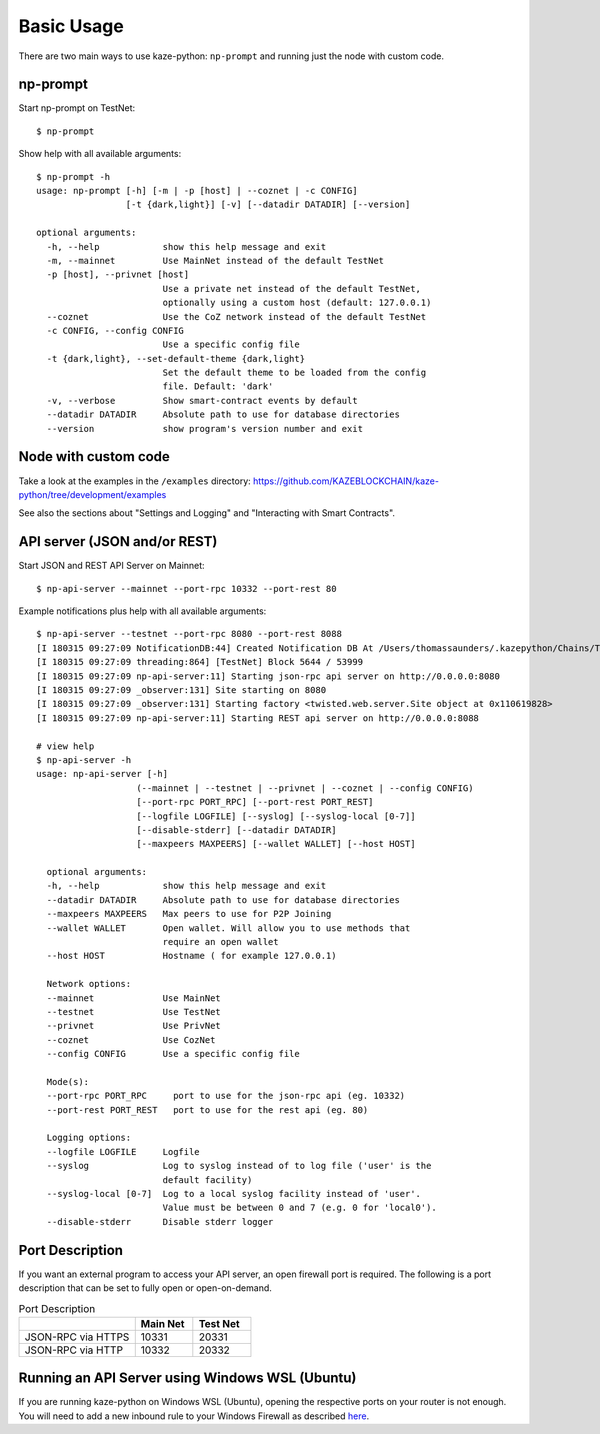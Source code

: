 Basic Usage
-----------

There are two main ways to use kaze-python: ``np-prompt`` and running just the node with custom
code.

np-prompt
"""""""""

Start np-prompt on TestNet:

::

    $ np-prompt

Show help with all available arguments:

::

    $ np-prompt -h
    usage: np-prompt [-h] [-m | -p [host] | --coznet | -c CONFIG]
                     [-t {dark,light}] [-v] [--datadir DATADIR] [--version]

    optional arguments:
      -h, --help            show this help message and exit
      -m, --mainnet         Use MainNet instead of the default TestNet
      -p [host], --privnet [host]
                            Use a private net instead of the default TestNet,
                            optionally using a custom host (default: 127.0.0.1)
      --coznet              Use the CoZ network instead of the default TestNet
      -c CONFIG, --config CONFIG
                            Use a specific config file
      -t {dark,light}, --set-default-theme {dark,light}
                            Set the default theme to be loaded from the config
                            file. Default: 'dark'
      -v, --verbose         Show smart-contract events by default
      --datadir DATADIR     Absolute path to use for database directories
      --version             show program's version number and exit


Node with custom code
"""""""""""""""""""""

Take a look at the examples in the ``/examples`` directory: https://github.com/KAZEBLOCKCHAIN/kaze-python/tree/development/examples

See also the sections about "Settings and Logging" and "Interacting with Smart Contracts".


API server (JSON and/or REST)
""""""""""""""""""""""""""""""

Start JSON and REST API Server on Mainnet:

::

    $ np-api-server --mainnet --port-rpc 10332 --port-rest 80

Example notifications plus help with all available arguments:

::

  $ np-api-server --testnet --port-rpc 8080 --port-rest 8088
  [I 180315 09:27:09 NotificationDB:44] Created Notification DB At /Users/thomassaunders/.kazepython/Chains/Test_Notif
  [I 180315 09:27:09 threading:864] [TestNet] Block 5644 / 53999
  [I 180315 09:27:09 np-api-server:11] Starting json-rpc api server on http://0.0.0.0:8080
  [I 180315 09:27:09 _observer:131] Site starting on 8080
  [I 180315 09:27:09 _observer:131] Starting factory <twisted.web.server.Site object at 0x110619828>
  [I 180315 09:27:09 np-api-server:11] Starting REST api server on http://0.0.0.0:8088

  # view help
  $ np-api-server -h
  usage: np-api-server [-h]
                     (--mainnet | --testnet | --privnet | --coznet | --config CONFIG)
                     [--port-rpc PORT_RPC] [--port-rest PORT_REST]
                     [--logfile LOGFILE] [--syslog] [--syslog-local [0-7]]
                     [--disable-stderr] [--datadir DATADIR]
                     [--maxpeers MAXPEERS] [--wallet WALLET] [--host HOST]

    optional arguments:
    -h, --help            show this help message and exit
    --datadir DATADIR     Absolute path to use for database directories
    --maxpeers MAXPEERS   Max peers to use for P2P Joining
    --wallet WALLET       Open wallet. Will allow you to use methods that
                          require an open wallet
    --host HOST           Hostname ( for example 127.0.0.1)

    Network options:
    --mainnet             Use MainNet
    --testnet             Use TestNet
    --privnet             Use PrivNet
    --coznet              Use CozNet
    --config CONFIG       Use a specific config file

    Mode(s):
    --port-rpc PORT_RPC     port to use for the json-rpc api (eg. 10332)
    --port-rest PORT_REST   port to use for the rest api (eg. 80)

    Logging options:
    --logfile LOGFILE     Logfile
    --syslog              Log to syslog instead of to log file ('user' is the
                          default facility)
    --syslog-local [0-7]  Log to a local syslog facility instead of 'user'.
                          Value must be between 0 and 7 (e.g. 0 for 'local0').
    --disable-stderr      Disable stderr logger


Port Description
""""""""""""""""""""""""""""""

If you want an external program to access your API server, an open firewall port is required. The following is a port description that can be set to fully open or open-on-demand.

.. list-table:: Port Description
   :widths: 20 10 10
   :header-rows: 1
   
   * - 
     - Main Net
     - Test Net
   * - JSON-RPC via HTTPS
     - 10331
     - 20331
   * - JSON-RPC via HTTP 
     - 10332 
     - 20332


Running an API Server using Windows WSL (Ubuntu)
""""""""""""""""""""""""""""""""""""""""""""""""

If you are running kaze-python on Windows WSL (Ubuntu), opening the respective ports on your router is not enough.
You will need to add a new inbound rule to your Windows Firewall as described `here <https://www.nextofwindows.com/allow-server-running-inside-wsl-to-be-accessible-outside-windows-10-host>`_.
